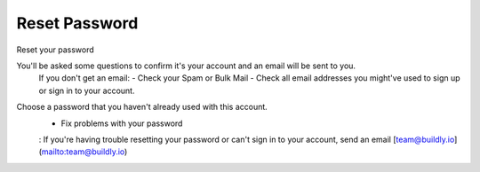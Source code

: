 .. _reset_password:

Reset Password 
============

Reset your password

You'll be asked some questions to confirm it's your account and an email will be sent to you. 
    If you don't get an email: 
    - Check your Spam or Bulk Mail 
    - Check all email addresses you might've used to sign up or sign in to your account.   
Choose a password that you haven't already used with this account. 
    - Fix problems with your password
    : If you're having trouble resetting your password or can't sign in to your account, send an email [team@buildly.io](mailto:team@buildly.io)





